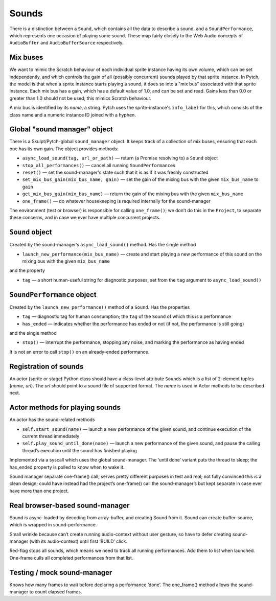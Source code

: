 Sounds
------

There is a distinction between a ``Sound``, which contains all the data
to describe a sound, and a ``SoundPerformance``, which represents one
occasion of playing some sound. These map fairly closely to the Web
Audio concepts of ``AudioBuffer`` and ``AudioBufferSource``
respectively.

Mix buses
~~~~~~~~~

We want to mimic the Scratch behaviour of each individual sprite
instance having its own volume, which can be set independently, and
which controls the gain of all (possibly concurrent) sounds played by
that sprite instance.  In Pytch, the model is that when a sprite
instance starts playing a sound, it does so into a "mix bus"
associated with that sprite instance.  Each mix bus has a gain, which
has a default value of 1.0, and can be set and read.  Gains less than
0.0 or greater than 1.0 should not be used; this mimics Scratch
behaviour.

A mix bus is identified by its *name*, a string.  Pytch uses the
sprite-instance's ``info_label`` for this, which consists of the class
name and a numeric instance ID joined with a hyphen.

Global "sound manager" object
~~~~~~~~~~~~~~~~~~~~~~~~~~~~~

There is a Skulpt/Pytch-global ``sound_manager`` object.  It keeps
track of a collection of mix buses, ensuring that each one has its own
gain.  The object provides methods:

-  ``async_load_sound(tag, url_or_path)`` — return (a Promise resolving
   to) a ``Sound`` object

-  ``stop_all_performances()`` — cancel all running
   ``SoundPerformance``\ s

-  ``reset()`` — set the sound-manager's state such that it is as if it
   was freshly constructed

-  ``set_mix_bus_gain(mix_bus_name, gain)`` — set the gain of the
   mixing bus with the given ``mix_bus_name`` to ``gain``

-  ``get_mix_bus_gain(mix_bus_name)`` — return the gain of the mixing
   bus with the given ``mix_bus_name``

-  ``one_frame()`` — do whatever housekeeping is required internally for
   the sound-manager

The environment (test or browser) is responsible for calling
``one_frame()``; we don’t do this in the ``Project``, to separate these
concerns, and in case we ever have multiple concurrent projects.

``Sound`` object
~~~~~~~~~~~~~~~~

Created by the sound-manager’s ``async_load_sound()`` method. Has the
single method

-  ``launch_new_performance(mix_bus_name)`` — create and start playing
   a new performance of this sound on the mixing bus with the given
   ``mix_bus_name``

and the property

-  ``tag`` — a short human-useful string for diagnostic purposes, set
   from the ``tag`` argument to ``async_load_sound()``

``SoundPerformance`` object
~~~~~~~~~~~~~~~~~~~~~~~~~~~

Created by the ``launch_new_performance()`` method of a ``Sound``. Has
the properties

-  ``tag`` — diagnostic tag for human consumption; the ``tag`` of the
   ``Sound`` of which this is a performance

-  ``has_ended`` — indicates whether the performance has ended or not
   (if not, the performance is still going)

and the single method

-  ``stop()`` — interrupt the performance, stopping any noise, and
   marking the performance as having ended

It is not an error to call ``stop()`` on an already-ended performance.

Registration of sounds
~~~~~~~~~~~~~~~~~~~~~~

An actor (sprite or stage) Python class should have a class-level
attribute ``Sounds`` which is a list of 2-element tuples (*name*,
*url*). The *url* should point to a sound file of supported format. The
*name* is used in Actor methods to be described next.

Actor methods for playing sounds
~~~~~~~~~~~~~~~~~~~~~~~~~~~~~~~~

An actor has the sound-related methods

-  ``self.start_sound(name)`` — launch a new performance of the given
   sound, and continue execution of the current thread immediately

-  ``self.play_sound_until_done(name)`` — launch a new performance of
   the given sound, and pause the calling thread’s execution until the
   sound has finished playing

Implemented via a syscall which uses the global sound-manager. The
‘until done’ variant puts the thread to sleep; the has_ended property is
polled to know when to wake it.

Sound manager separate one-frame() call; serves pretty different
purposes in test and real; not fully convinced this is a clean design;
could have instead had the project’s one-frame() call the
sound-manager’s but kept separate in case ever have more than one
project.

Real browser-based sound-manager
~~~~~~~~~~~~~~~~~~~~~~~~~~~~~~~~

Sound is async-loaded by decoding from array-buffer, and creating Sound
from it. Sound can create buffer-source, which is wrapped in
sound-performance.

Small wrinkle because can’t create running audio-context without user
gesture, so have to defer creating sound-manager (with its
audio-context) until first ‘BUILD’ click.

Red-flag stops all sounds, which means we need to track all running
performances. Add them to list when launched. One-frame culls all
completed performances from that list.

Testing / mock sound-manager
~~~~~~~~~~~~~~~~~~~~~~~~~~~~

Knows how many frames to wait before declaring a performance ‘done’. The
one_frame() method allows the sound-manager to count elapsed frames.
